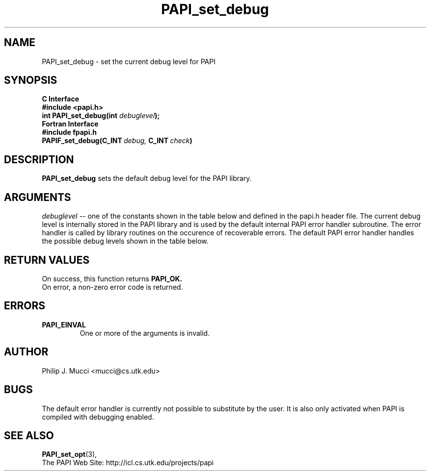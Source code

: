 .\" $Id$
.TH PAPI_set_debug 3 "September, 2002" "PAPI Programmer's Reference" "PAPI"

.SH NAME
PAPI_set_debug \- set the current debug level for PAPI

.SH SYNOPSIS
.B C Interface
.nf
.B #include <papi.h>
.BI "int PAPI_set_debug(int " debuglevel ");"
.fi
.B Fortran Interface
.nf
.B #include "fpapi.h"
.BI PAPIF_set_debug(C_INT\  debug,\  C_INT\  check )
.fi

.SH DESCRIPTION
.B "PAPI_set_debug" 
sets the default debug level for the PAPI library.

.SH ARGUMENTS
.I "debuglevel"
-- one of the constants shown in the table below and defined 
in the papi.h header file.
The current debug level is internally stored in the PAPI library and
is used by the default internal PAPI error handler subroutine. 
The error handler is called by library routines
on the occurence of recoverable errors.
The default PAPI error handler handles the possible debug levels 
shown in the table below.
.TS
allbox tab($);
lB l.
PAPI_QUIET$Quietly handle errors
PAPI_VERB_ECONT$Print error message and continue
PAPI_VERB_ESTOP$Print error message and exit
.TE

.SH RETURN VALUES
On success, this function returns
.B "PAPI_OK."
 On error, a non-zero error code is returned.

.SH ERRORS
.TP
.B "PAPI_EINVAL"
One or more of the arguments is invalid.

.SH AUTHOR
Philip J. Mucci <mucci@cs.utk.edu>

.SH BUGS
The default error handler is currently not possible to substitute by
the user. It is also only activated when PAPI is compiled with
debugging enabled.

.SH SEE ALSO
.BR PAPI_set_opt "(3)," 
 The PAPI Web Site: 
http://icl.cs.utk.edu/projects/papi
